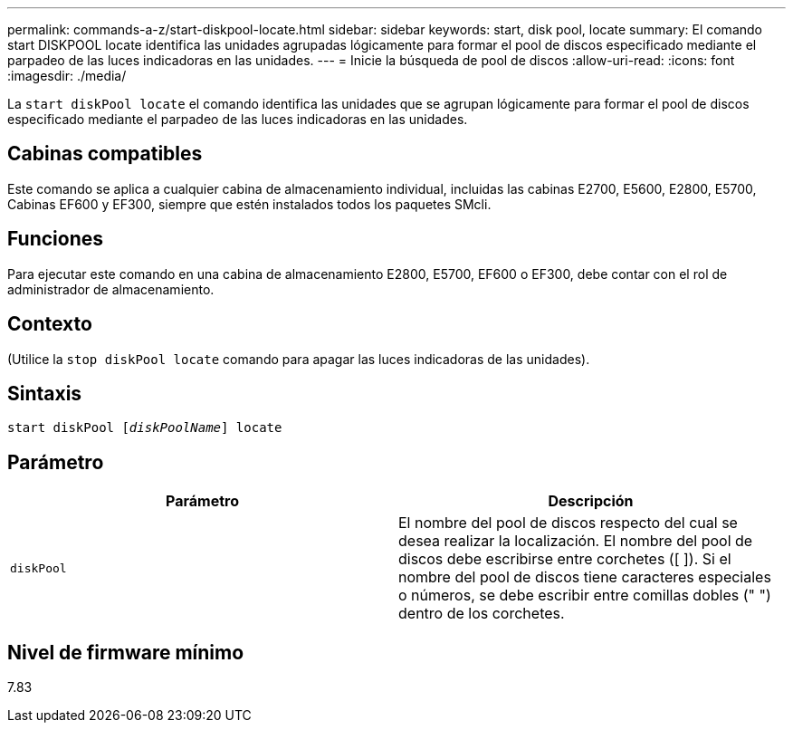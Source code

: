 ---
permalink: commands-a-z/start-diskpool-locate.html 
sidebar: sidebar 
keywords: start, disk pool, locate 
summary: El comando start DISKPOOL locate identifica las unidades agrupadas lógicamente para formar el pool de discos especificado mediante el parpadeo de las luces indicadoras en las unidades. 
---
= Inicie la búsqueda de pool de discos
:allow-uri-read: 
:icons: font
:imagesdir: ./media/


[role="lead"]
La `start diskPool locate` el comando identifica las unidades que se agrupan lógicamente para formar el pool de discos especificado mediante el parpadeo de las luces indicadoras en las unidades.



== Cabinas compatibles

Este comando se aplica a cualquier cabina de almacenamiento individual, incluidas las cabinas E2700, E5600, E2800, E5700, Cabinas EF600 y EF300, siempre que estén instalados todos los paquetes SMcli.



== Funciones

Para ejecutar este comando en una cabina de almacenamiento E2800, E5700, EF600 o EF300, debe contar con el rol de administrador de almacenamiento.



== Contexto

(Utilice la `stop diskPool locate` comando para apagar las luces indicadoras de las unidades).



== Sintaxis

[listing, subs="+macros"]
----
start diskPool pass:quotes[[_diskPoolName_]] locate
----


== Parámetro

[cols="2*"]
|===
| Parámetro | Descripción 


 a| 
`diskPool`
 a| 
El nombre del pool de discos respecto del cual se desea realizar la localización. El nombre del pool de discos debe escribirse entre corchetes ([ ]). Si el nombre del pool de discos tiene caracteres especiales o números, se debe escribir entre comillas dobles (" ") dentro de los corchetes.

|===


== Nivel de firmware mínimo

7.83
